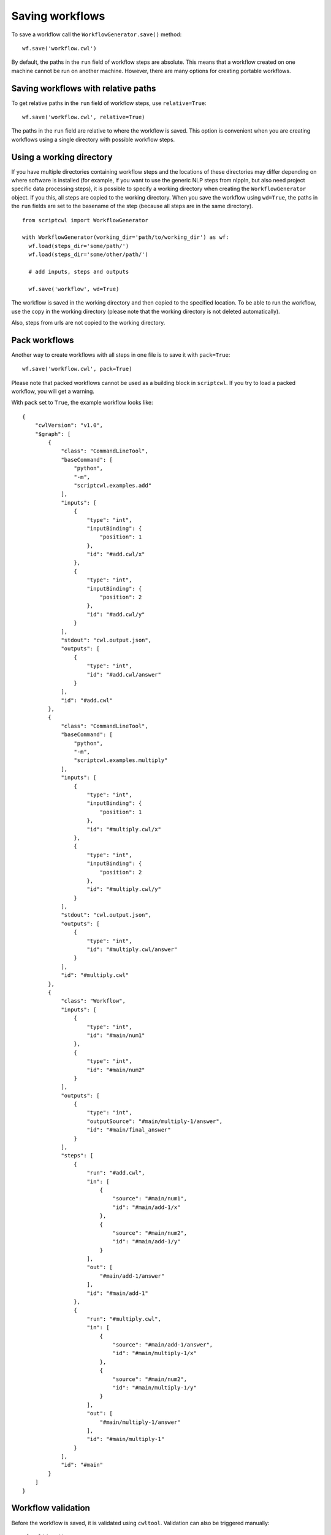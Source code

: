 Saving workflows
================

To save a workflow call the ``WorkflowGenerator.save()`` method:
::

  wf.save('workflow.cwl')

By default, the paths in the ``run`` field of workflow steps are absolute. This means
that a workflow created on one machine cannot be run on another machine. However,
there are many options for creating portable workflows.

Saving workflows with relative paths
####################################

To get relative paths in the ``run`` field of workflow steps, use ``relative=True``:
::

  wf.save('workflow.cwl', relative=True)

The paths in the ``run`` field are relative to where the workflow is saved. This
option is convenient when you are creating workflows using a single directory
with possible workflow steps.

Using a working directory
#########################

If you have multiple directories containing workflow steps and the locations of
these directories may differ depending on where software is installed (for example,
if you want to use the generic NLP steps from nlppln, but also need project specific
data processing steps), it is possible to specify a working directory when creating
the ``WorkflowGenerator`` object. If you this, all steps are copied to the working
directory. When you save the workflow using ``wd=True``, the paths in the ``run``
fields are set to the basename of the step (because all steps are in the same
directory).
::

  from scriptcwl import WorkflowGenerator

  with WorkflowGenerator(working_dir='path/to/working_dir') as wf:
    wf.load(steps_dir='some/path/')
    wf.load(steps_dir='some/other/path/')

    # add inputs, steps and outputs

    wf.save('workflow', wd=True)

The workflow is saved in the working directory and then copied to
the specified location. To be able to run the workflow, use the copy in the
working directory (please note that the working directory is not deleted automatically).

Also, steps from urls are not copied to the working directory.

Pack workflows
##############

Another way to create workflows with all steps in one file is to save it with ``pack=True``:
::

  wf.save('workflow.cwl', pack=True)

Please note that packed workflows cannot be used as a building block in ``scriptcwl``.
If you try to load a packed workflow, you will get a warning.

With ``pack`` set to ``True``, the example workflow looks like:
::

  {
      "cwlVersion": "v1.0",
      "$graph": [
          {
              "class": "CommandLineTool",
              "baseCommand": [
                  "python",
                  "-m",
                  "scriptcwl.examples.add"
              ],
              "inputs": [
                  {
                      "type": "int",
                      "inputBinding": {
                          "position": 1
                      },
                      "id": "#add.cwl/x"
                  },
                  {
                      "type": "int",
                      "inputBinding": {
                          "position": 2
                      },
                      "id": "#add.cwl/y"
                  }
              ],
              "stdout": "cwl.output.json",
              "outputs": [
                  {
                      "type": "int",
                      "id": "#add.cwl/answer"
                  }
              ],
              "id": "#add.cwl"
          },
          {
              "class": "CommandLineTool",
              "baseCommand": [
                  "python",
                  "-m",
                  "scriptcwl.examples.multiply"
              ],
              "inputs": [
                  {
                      "type": "int",
                      "inputBinding": {
                          "position": 1
                      },
                      "id": "#multiply.cwl/x"
                  },
                  {
                      "type": "int",
                      "inputBinding": {
                          "position": 2
                      },
                      "id": "#multiply.cwl/y"
                  }
              ],
              "stdout": "cwl.output.json",
              "outputs": [
                  {
                      "type": "int",
                      "id": "#multiply.cwl/answer"
                  }
              ],
              "id": "#multiply.cwl"
          },
          {
              "class": "Workflow",
              "inputs": [
                  {
                      "type": "int",
                      "id": "#main/num1"
                  },
                  {
                      "type": "int",
                      "id": "#main/num2"
                  }
              ],
              "outputs": [
                  {
                      "type": "int",
                      "outputSource": "#main/multiply-1/answer",
                      "id": "#main/final_answer"
                  }
              ],
              "steps": [
                  {
                      "run": "#add.cwl",
                      "in": [
                          {
                              "source": "#main/num1",
                              "id": "#main/add-1/x"
                          },
                          {
                              "source": "#main/num2",
                              "id": "#main/add-1/y"
                          }
                      ],
                      "out": [
                          "#main/add-1/answer"
                      ],
                      "id": "#main/add-1"
                  },
                  {
                      "run": "#multiply.cwl",
                      "in": [
                          {
                              "source": "#main/add-1/answer",
                              "id": "#main/multiply-1/x"
                          },
                          {
                              "source": "#main/num2",
                              "id": "#main/multiply-1/y"
                          }
                      ],
                      "out": [
                          "#main/multiply-1/answer"
                      ],
                      "id": "#main/multiply-1"
                  }
              ],
              "id": "#main"
          }
      ]
  }

Workflow validation
###################

Before the workflow is saved, it is validated using ``cwltool``. Validation can also be
triggered manually:
::

	wf.validate()

It is also possible to disable workflow validation on save:
::

  wf.save('workflow.cwl', validate=False)

File encoding
#############

By default, the encoding used to save workflows is ``utf-8``. If necessary,
a different encoding can be specified:
::

  wf.save('workflow.cwl', encoding='utf-16')
